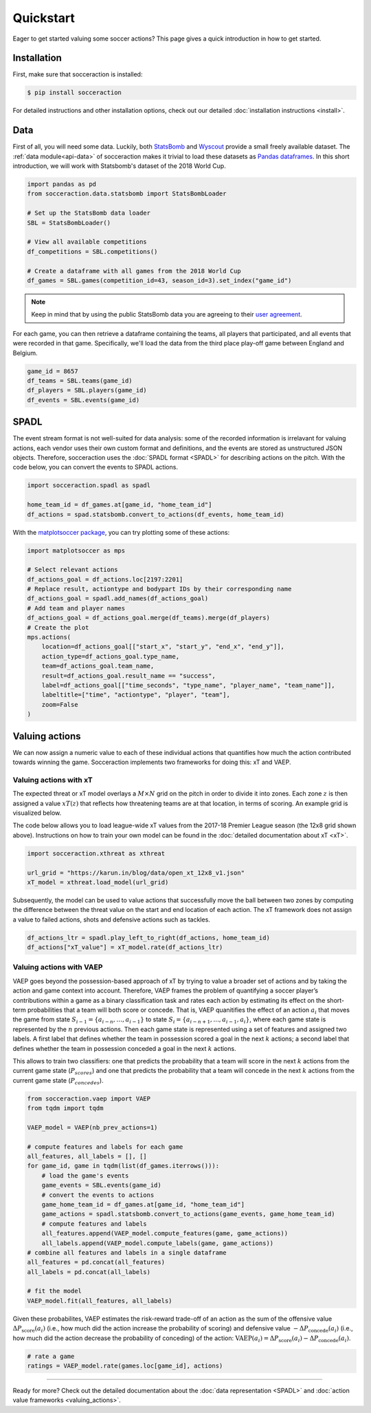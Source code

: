 Quickstart
===========

Eager to get started valuing some soccer actions? This page gives a quick introduction in how to get started.

Installation
------------

First, make sure that socceraction is installed:

.. code-block:: console

   $ pip install socceraction

For detailed instructions and other installation options, check out our
detailed :doc:`installation instructions <install>`.

Data
----

First of all, you will need some data. Luckily, both `StatsBomb <https://github.com/statsbomb/open-data>`_ and
`Wyscout <https://www.nature.com/articles/s41597-019-0247-7>`_ provide a small freely available dataset.
The :ref:`data module<api-data>` of socceraction makes it trivial to load these datasets as 
`Pandas dataframes <https://pandas.pydata.org/docs/reference/api/pandas.DataFrame.html>`__.
In this short introduction, we will work with Statsbomb's dataset of the 2018 World Cup.

.. code-block:: python

   import pandas as pd
   from socceraction.data.statsbomb import StatsBombLoader

   # Set up the StatsBomb data loader
   SBL = StatsBombLoader()

   # View all available competitions
   df_competitions = SBL.competitions()

   # Create a dataframe with all games from the 2018 World Cup
   df_games = SBL.games(competition_id=43, season_id=3).set_index("game_id")
 

.. note:: 
  Keep in mind that by using the public StatsBomb data you are agreeing to their `user agreement <https://github.com/statsbomb/open-data/blob/master/LICENSE.pdf>`__.

For each game, you can then retrieve a dataframe containing the teams, all
players that participated, and all events that were recorded in that game.
Specifically, we'll load the data from the third place play-off game between
England and Belgium.

.. code-block:: python

  game_id = 8657
  df_teams = SBL.teams(game_id)
  df_players = SBL.players(game_id)
  df_events = SBL.events(game_id)


SPADL
-----

The event stream format is not well-suited for data analysis: some of the
recorded information is irrelavant for valuing actions, each vendor uses their
own custom format and definitions, and the events are stored as unstructured
JSON objects. Therefore, socceraction uses the :doc:`SPADL format <SPADL>` for describing
actions on the pitch. With the code below, you can convert the events to
SPADL actions.

.. code-block:: python

   import socceraction.spadl as spadl

   home_team_id = df_games.at[game_id, "home_team_id"]
   df_actions = spad.statsbomb.convert_to_actions(df_events, home_team_id)

With the `matplotsoccer package <https://github.com/TomDecroos/matplotsoccer>`_, you can try plotting some of these
actions:

.. code-block:: python

    import matplotsoccer as mps

    # Select relevant actions
    df_actions_goal = df_actions.loc[2197:2201]
    # Replace result, actiontype and bodypart IDs by their corresponding name
    df_actions_goal = spadl.add_names(df_actions_goal)
    # Add team and player names
    df_actions_goal = df_actions_goal.merge(df_teams).merge(df_players)
    # Create the plot
    mps.actions(
        location=df_actions_goal[["start_x", "start_y", "end_x", "end_y"]],
        action_type=df_actions_goal.type_name,
        team=df_actions_goal.team_name,
        result=df_actions_goal.result_name == "success",
        label=df_actions_goal[["time_seconds", "type_name", "player_name", "team_name"]],
        labeltitle=["time", "actiontype", "player", "team"],
        zoom=False
    )

.. figure:: ../eden_hazard_goal.png
   :align: center


Valuing actions
---------------

We can now assign a numeric value to each of these individual actions that
quantifies how much the action contributed towards winning the game.
Socceraction implements two frameworks for doing this: xT and VAEP. 

Valuing actions with xT
^^^^^^^^^^^^^^^^^^^^^^^^

The expected threat or xT model overlays a :math:`M \times N` grid on the
pitch in order to divide it into zones. Each zone :math:`z` is
then assigned a value :math:`xT(z)` that reflects how threatening teams are at
that location, in terms of scoring. An example grid is visualized below.

.. image:: default_xt_grid.png
   :width: 600
   :align: center

The code below allows you to load
league-wide xT values from the 2017-18 Premier League season (the 12x8 grid
shown above). Instructions on how to train your own model can be found in the 
:doc:`detailed documentation about xT <xT>`.

.. code-block:: python

    import socceraction.xthreat as xthreat

    url_grid = "https://karun.in/blog/data/open_xt_12x8_v1.json"
    xT_model = xthreat.load_model(url_grid)



Subsequently, the model can be used to value actions that successfully move
the ball between two zones by computing the difference between the threat
value on the start and end location of each action. The xT framework does not
assign a value to failed actions, shots and defensive actions such as tackles.

.. code-block:: python

    df_actions_ltr = spadl.play_left_to_right(df_actions, home_team_id)
    df_actions["xT_value"] = xT_model.rate(df_actions_ltr)


.. image:: eden_hazard_goal_xt.png
   :align: center



Valuing actions with VAEP
^^^^^^^^^^^^^^^^^^^^^^^^^

VAEP goes beyond the possession-based approach of xT by trying to value
a broader set of actions and by taking the action and game context into
account. Therefore, VAEP frames the problem of quantifying a soccer player’s
contributions within a game as a binary classification task and rates each
action by estimating its effect on the short-term probabilities that a team
will both score or concede. That is, VAEP quanitifies the effect of an action :math:`a_i`
that moves the game from state :math:`S_{i−1} = \{a_{i-n}, \ldots, a_{i−1}\}` to state 
:math:`S_i = \{a_{i-n+1}, . . . , a_{i−1}, a_i\}`, where each game state is
represented by the :math:`n` previous actions. Then each game state is
represented using a set of features and assigned two labels. A first label
that defines whether the team  in possession scored a goal in the next
:math:`k` actions; a second label that defines whether the team  in possession
conceded a goal in the next :math:`k` actions. 

This allows to train two
classifiers: one that predicts the probability that a team will score in the
next :math:`k` actions from the current game state (:math:`P_{scores}`) and
one that predicts the probability that a team will concede in the
next :math:`k` actions from the current game state (:math:`P_{concedes}`).

.. code-block:: python

  from socceraction.vaep import VAEP
  from tqdm import tqdm

  VAEP_model = VAEP(nb_prev_actions=1)

  # compute features and labels for each game
  all_features, all_labels = [], []
  for game_id, game in tqdm(list(df_games.iterrows())):
      # load the game's events
      game_events = SBL.events(game_id)
      # convert the events to actions
      game_home_team_id = df_games.at[game_id, "home_team_id"]
      game_actions = spadl.statsbomb.convert_to_actions(game_events, game_home_team_id)
      # compute features and labels
      all_features.append(VAEP_model.compute_features(game, game_actions))
      all_labels.append(VAEP_model.compute_labels(game, game_actions))
  # combine all features and labels in a single dataframe
  all_features = pd.concat(all_features)
  all_labels = pd.concat(all_labels)

  # fit the model
  VAEP_model.fit(all_features, all_labels)

Given these probabilites, VAEP estimates the risk-reward trade-off of an
action as the sum of the offensive value :math:`\Delta
P_\textrm{score}(a_{i})` (i.e., how much did the action increase the probability of
scoring) and defensive value :math:`- \Delta P_\textrm{concede}(a_{i})` (i.e., how
much did the action decrease the probability of conceding) of the action:
:math:`\textrm{VAEP}(a_i) = \Delta P_\textrm{score}(a_{i}) - \Delta P_\textrm{concede}(a_{i})`.


.. code-block:: python

    # rate a game
    ratings = VAEP_model.rate(games.loc[game_id], actions)


.. image:: eden_hazard_goal_vaep.png
   :align: center


-----------------------

Ready for more? Check out the detailed documentation about the 
:doc:`data representation <SPADL>` and :doc:`action value frameworks <valuing_actions>`.

